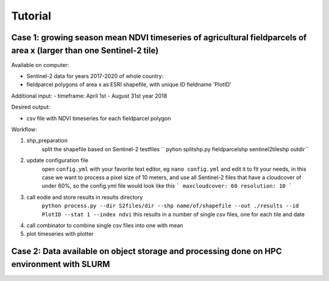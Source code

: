 .. _tutorial:

Tutorial 
=========

Case 1: growing season mean NDVI timeseries of agricultural fieldparcels of area x (larger than one Sentinel-2 tile)
---------------------------------------------------------------------------------------------------------------------

Available on computer:

- Sentinel-2 data for years 2017-2020 of whole country:  
- fieldparcel polygons of area x as ESRI shapefile, with unique ID fieldname 'PlotID'

Additional input:
- timeframe: April 1st - August 31st year 2018 

Desired output:

- csv file with NDVI timeseries for each fieldparcel polygon

Workflow:

1. shp_preparation 
    split the shapefile based on Sentinel-2 testfiles
    `` pyhon splitshp.py fieldparcelshp sentinel2tileshp outdir``
2. update configuration file
    open ``config.yml`` with your favorite text editor, eg ``nano config.yml`` and edit it to fit your needs,
    in this case we want to process a pixel size of 10 meters, and use all Sentinel-2 files that have a cloudcover of under 60%, 
    so the config.yml file would look like this
    ```
    maxcloudcover: 60
    resolution: 10
    ```
3. call eodie and store results in results directory
    ``python process.py --dir S2files/dir --shp name/of/shapefile --out ./results --id PlotID --stat 1 --index ndvi``
    this results in a number of single csv files, one for each tile and date

4. call combinator to combine single csv files into one with mean
5. plot timeseries with plotter

Case 2: Data available on object storage and processing done on HPC environment with SLURM
--------------------------------------------------------------------------------------------

